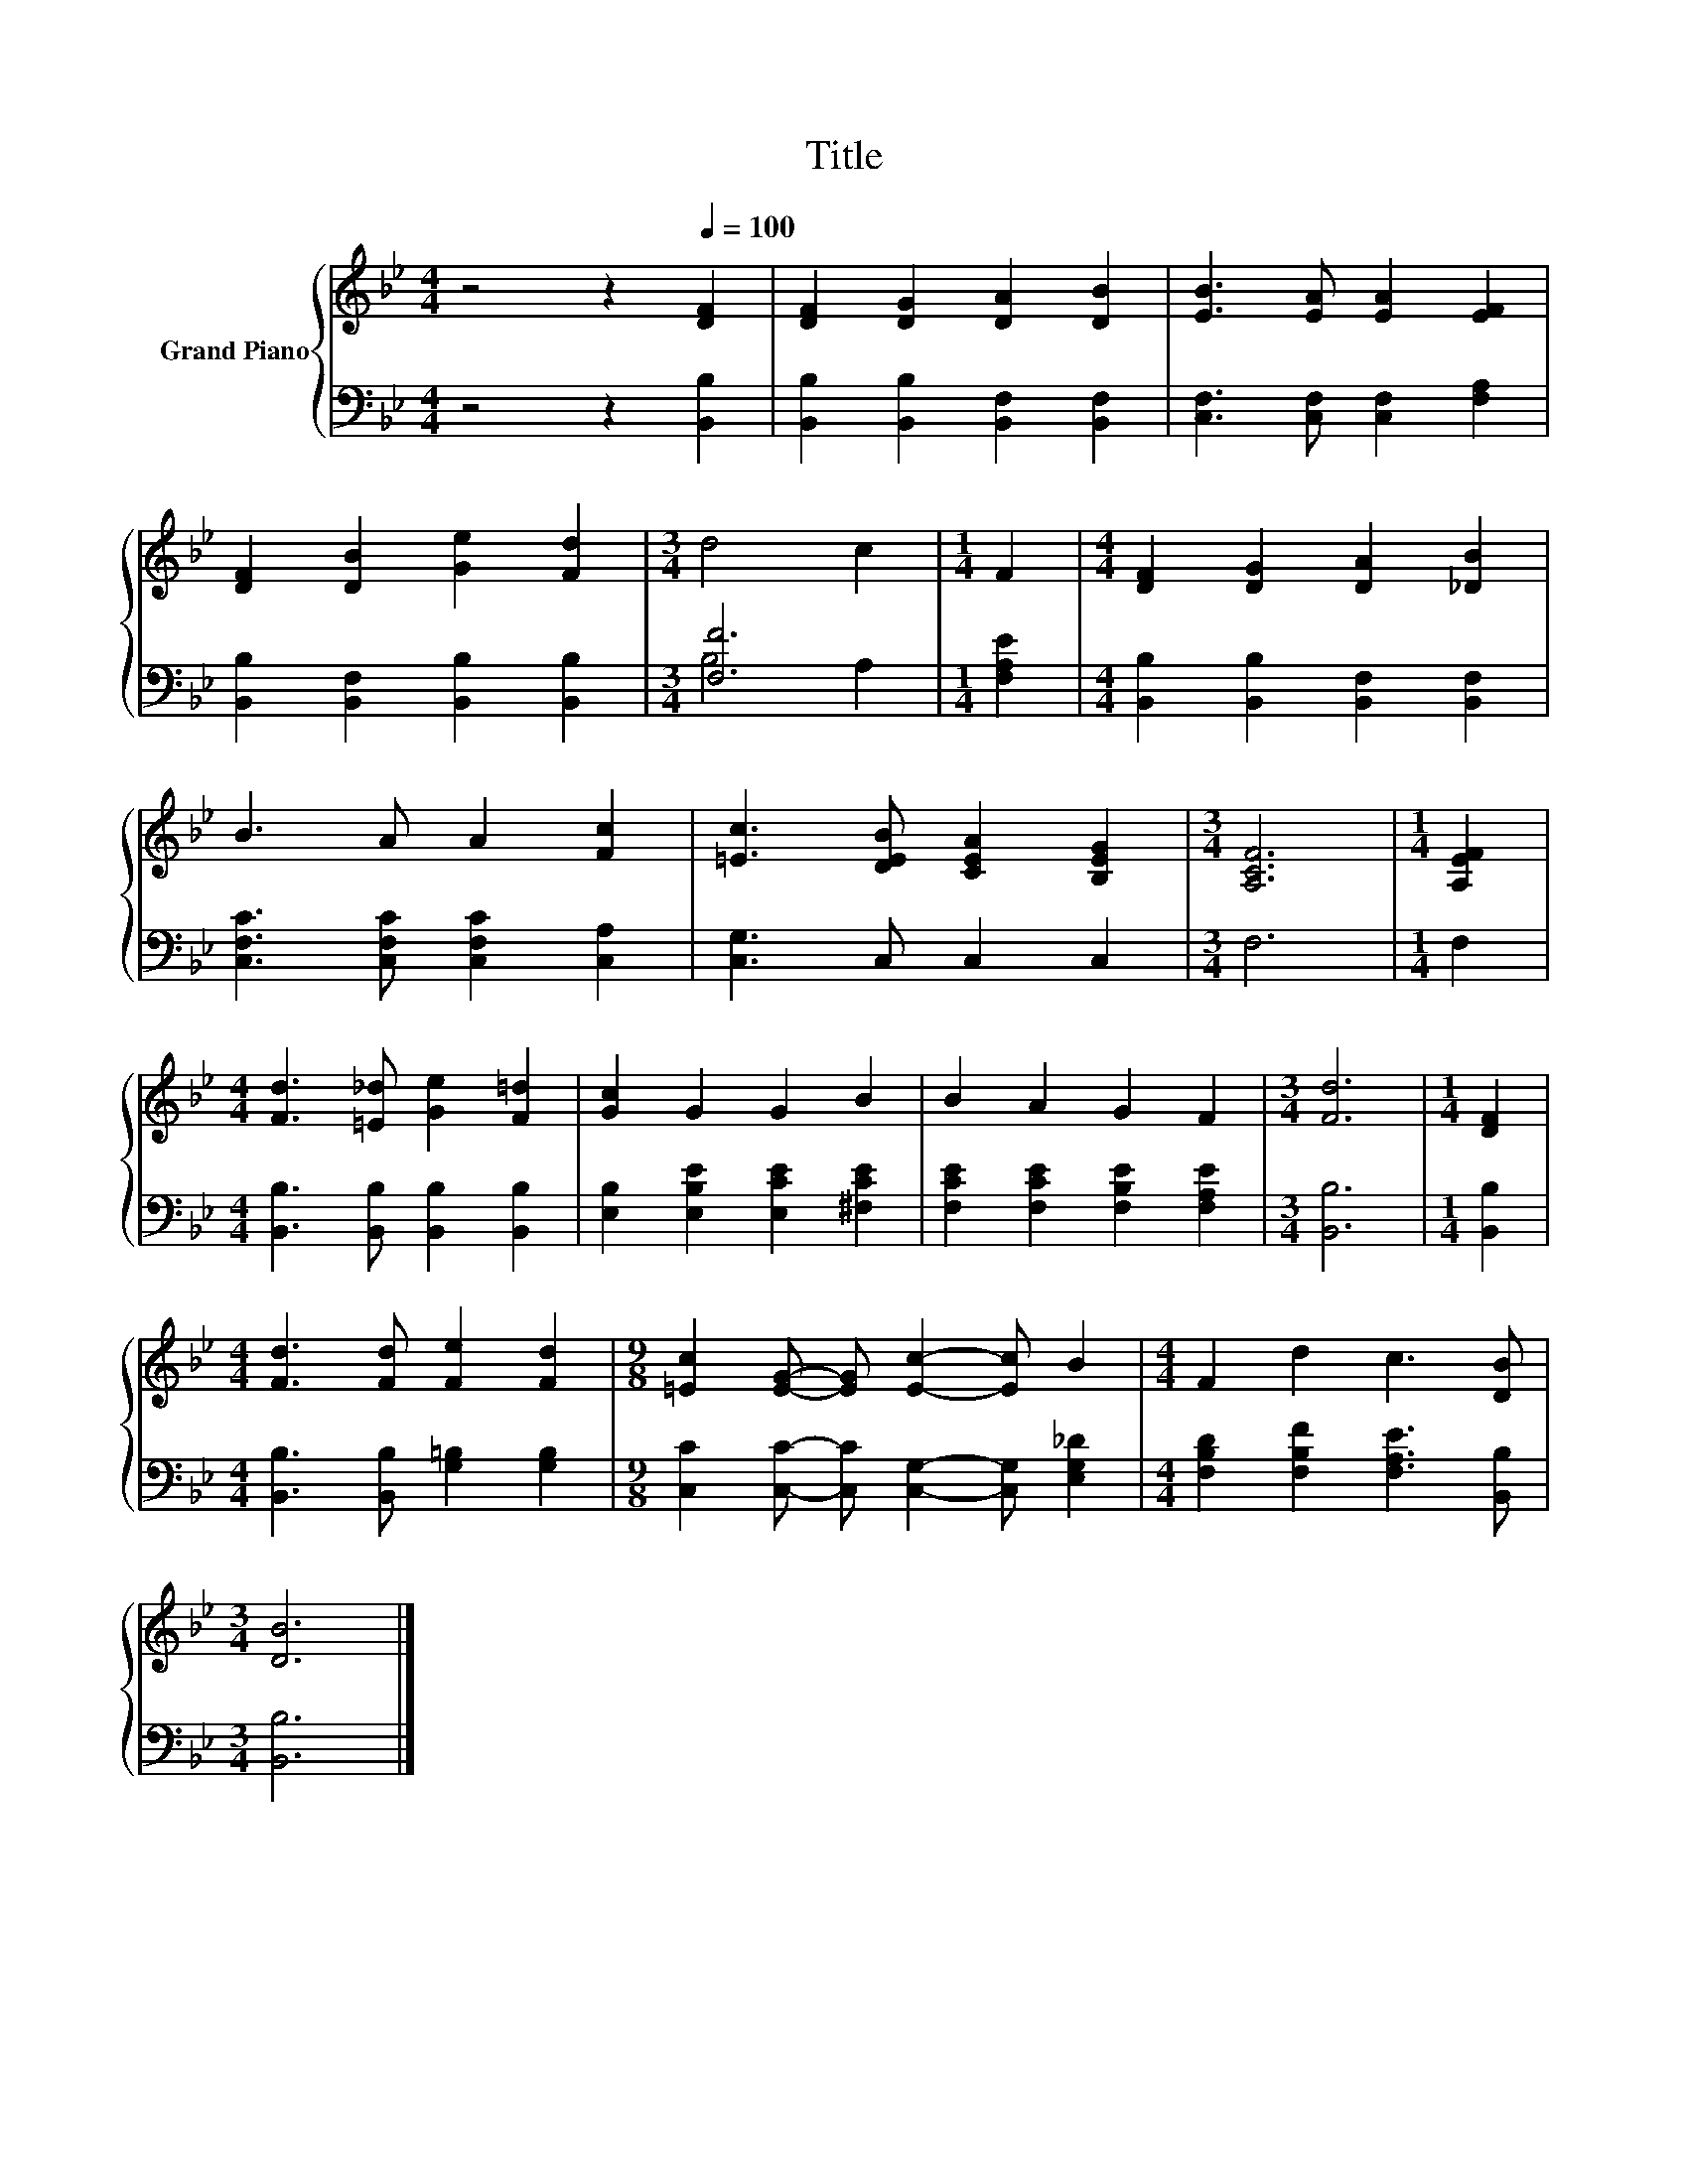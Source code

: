 X:1
T:Title
%%score { 1 | ( 2 3 ) }
L:1/8
M:4/4
K:Bb
V:1 treble nm="Grand Piano"
V:2 bass 
V:3 bass 
V:1
 z4 z2[Q:1/4=100] [DF]2 | [DF]2 [DG]2 [DA]2 [DB]2 | [EB]3 [EA] [EA]2 [EF]2 | %3
 [DF]2 [DB]2 [Ge]2 [Fd]2 |[M:3/4] d4 c2 |[M:1/4] F2 |[M:4/4] [DF]2 [DG]2 [DA]2 [_DB]2 | %7
 B3 A A2 [Fc]2 | [=Ec]3 [DEB] [CEA]2 [B,EG]2 |[M:3/4] [A,CF]6 |[M:1/4] [A,EF]2 | %11
[M:4/4] [Fd]3 [=E_d] [Ge]2 [F=d]2 | [Gc]2 G2 G2 B2 | B2 A2 G2 F2 |[M:3/4] [Fd]6 |[M:1/4] [DF]2 | %16
[M:4/4] [Fd]3 [Fd] [Fe]2 [Fd]2 |[M:9/8] [=Ec]2 [EG]- [EG] [Ec]2- [Ec] B2 |[M:4/4] F2 d2 c3 [DB] | %19
[M:3/4] [DB]6 |] %20
V:2
 z4 z2 [B,,B,]2 | [B,,B,]2 [B,,B,]2 [B,,F,]2 [B,,F,]2 | [C,F,]3 [C,F,] [C,F,]2 [F,A,]2 | %3
 [B,,B,]2 [B,,F,]2 [B,,B,]2 [B,,B,]2 |[M:3/4] [F,F]6 |[M:1/4] [F,A,E]2 | %6
[M:4/4] [B,,B,]2 [B,,B,]2 [B,,F,]2 [B,,F,]2 | [C,F,C]3 [C,F,C] [C,F,C]2 [C,A,]2 | %8
 [C,G,]3 C, C,2 C,2 |[M:3/4] F,6 |[M:1/4] F,2 |[M:4/4] [B,,B,]3 [B,,B,] [B,,B,]2 [B,,B,]2 | %12
 [E,B,]2 [E,B,E]2 [E,CE]2 [^F,CE]2 | [F,CE]2 [F,CE]2 [F,B,E]2 [F,A,E]2 |[M:3/4] [B,,B,]6 | %15
[M:1/4] [B,,B,]2 |[M:4/4] [B,,B,]3 [B,,B,] [G,=B,]2 [G,B,]2 | %17
[M:9/8] [C,C]2 [C,C]- [C,C] [C,G,]2- [C,G,] [E,G,_D]2 |[M:4/4] [F,B,D]2 [F,B,F]2 [F,A,E]3 [B,,B,] | %19
[M:3/4] [B,,B,]6 |] %20
V:3
 x8 | x8 | x8 | x8 |[M:3/4] B,4 A,2 |[M:1/4] x2 |[M:4/4] x8 | x8 | x8 |[M:3/4] x6 |[M:1/4] x2 | %11
[M:4/4] x8 | x8 | x8 |[M:3/4] x6 |[M:1/4] x2 |[M:4/4] x8 |[M:9/8] x9 |[M:4/4] x8 |[M:3/4] x6 |] %20

